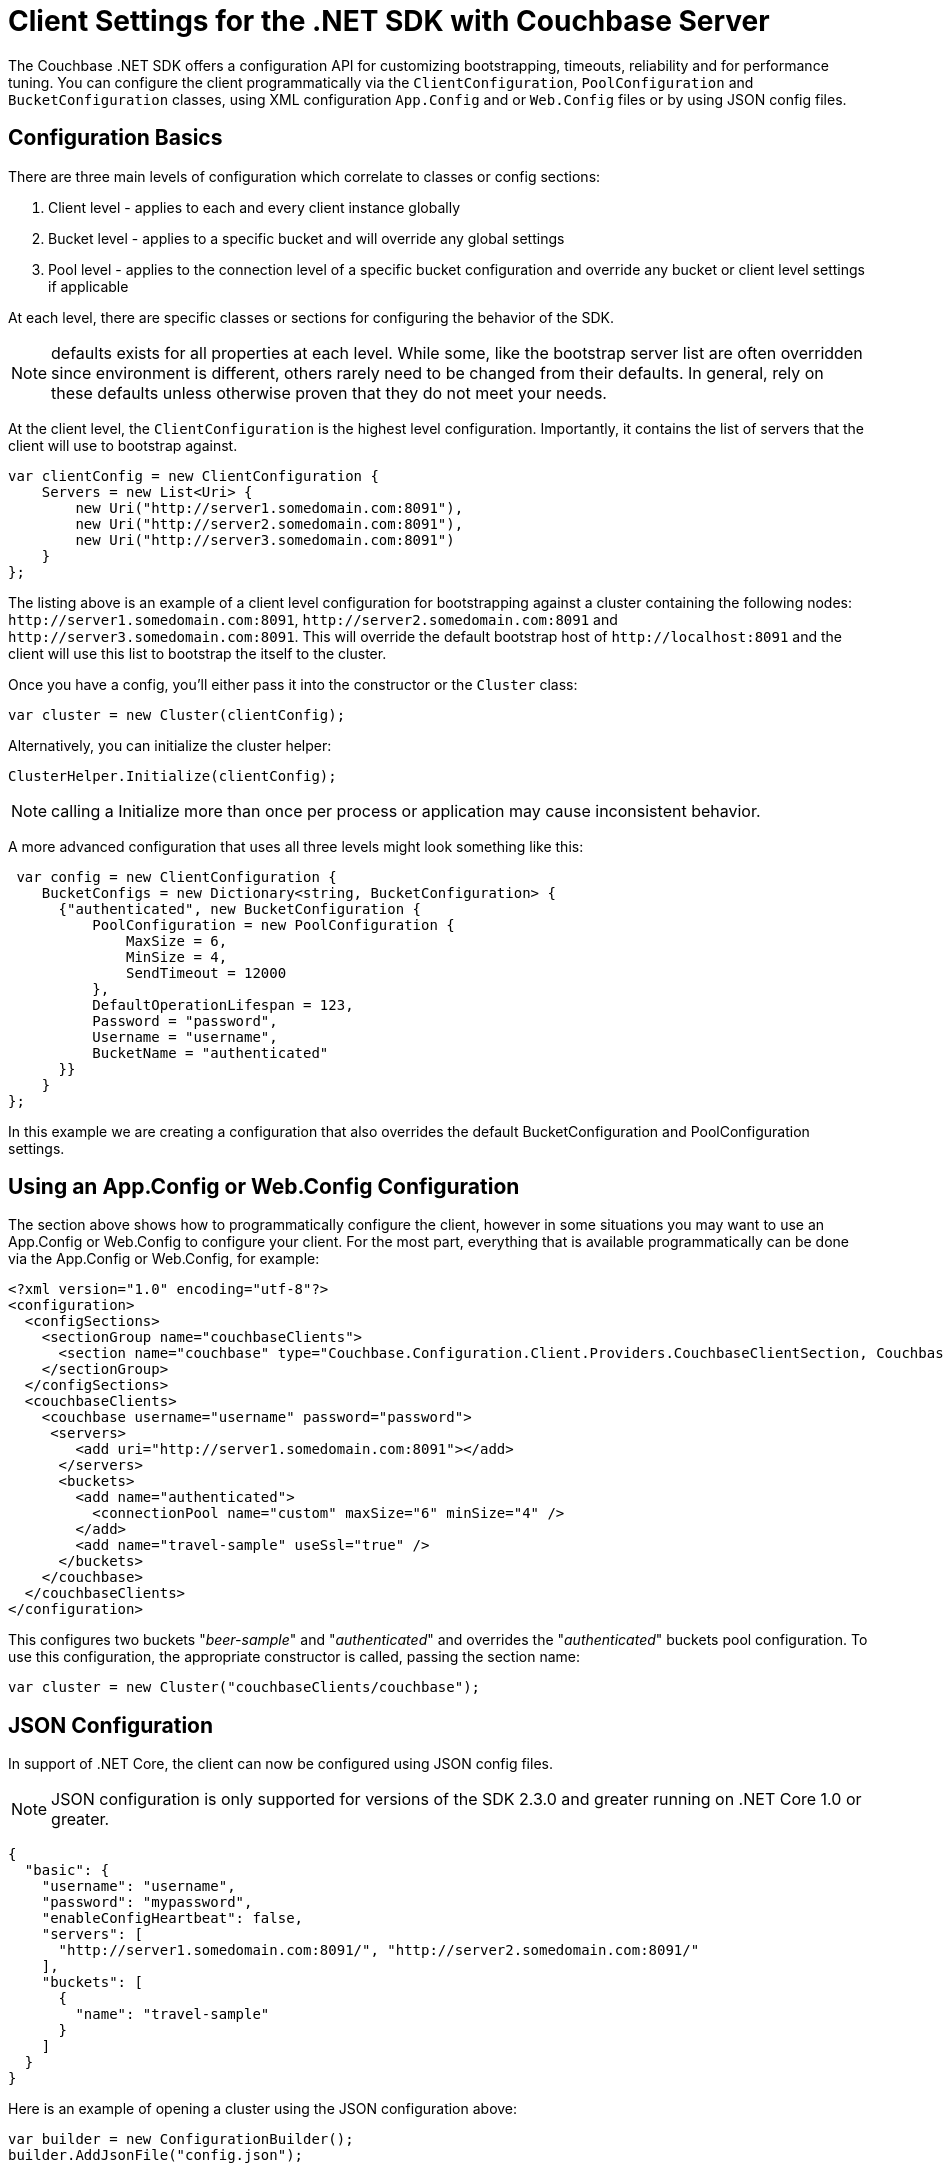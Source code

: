 = Client Settings for the .NET SDK with Couchbase Server
:navtitle: Client Settings

The Couchbase .NET SDK offers a configuration API for customizing bootstrapping, timeouts, reliability and for performance tuning.
You can configure the client programmatically via the [.api]`ClientConfiguration`, [.api]`PoolConfiguration` and [.api]`BucketConfiguration` classes, using XML configuration `App.Config` and or `Web.Config` files or by using JSON config files.

[#dotnet-configurationbasics-settings]
== Configuration Basics

There are three main levels of configuration which correlate to classes or config sections:

. Client level - applies to each and every client instance globally
. Bucket level - applies to a specific bucket and will override any global settings
. Pool level - applies to the connection level of a specific bucket configuration and override any bucket or client level settings if applicable

At each level, there are specific classes or sections for configuring the behavior of the SDK.

NOTE: defaults exists for all properties at each level.
While some, like the bootstrap server list are often overridden since environment is different, others rarely need to be changed from their defaults.
In general, rely on these defaults unless otherwise proven that they do not meet your needs.

At the client level, the [.api]`ClientConfiguration` is the highest level configuration.
Importantly, it contains the list of servers that the client will use to bootstrap against.

[source,csharp]
----
var clientConfig = new ClientConfiguration {
    Servers = new List<Uri> {
        new Uri("http://server1.somedomain.com:8091"),
        new Uri("http://server2.somedomain.com:8091"),
        new Uri("http://server3.somedomain.com:8091")
    }
};
----

The listing above is an example of a client level configuration for bootstrapping against a cluster containing the following nodes: `+http://server1.somedomain.com:8091+`, `+http://server2.somedomain.com:8091+` and `+http://server3.somedomain.com:8091+`.
This will override the default bootstrap host of `+http://localhost:8091+` and the client will use this list to bootstrap the itself to the cluster.

Once you have a config, you'll either pass it into the constructor or the `Cluster` class:

[source,csharp]
----
var cluster = new Cluster(clientConfig);
----

Alternatively, you can initialize the cluster helper:

[source,csharp]
----
ClusterHelper.Initialize(clientConfig);
----

NOTE: calling a Initialize more than once per process or application may cause inconsistent behavior.

A more advanced configuration that uses all three levels might look something like this:

[source,csharp]
----
 var config = new ClientConfiguration {
    BucketConfigs = new Dictionary<string, BucketConfiguration> {
      {"authenticated", new BucketConfiguration {
          PoolConfiguration = new PoolConfiguration {
              MaxSize = 6,
              MinSize = 4,
              SendTimeout = 12000
          },
          DefaultOperationLifespan = 123,
          Password = "password",
          Username = "username",
          BucketName = "authenticated"
      }}
    }
};
----

In this example we are creating a configuration that also overrides the default BucketConfiguration and PoolConfiguration settings.

[#dotnet-appconfig-webconfig-configuration]
== Using an App.Config or Web.Config Configuration

The section above shows how to programmatically configure the client, however in some situations you may want to use an App.Config or Web.Config to configure your client.
For the most part, everything that is available programmatically can be done via the App.Config or Web.Config, for example:

[source,xml]
----
<?xml version="1.0" encoding="utf-8"?>
<configuration>
  <configSections>
    <sectionGroup name="couchbaseClients">
      <section name="couchbase" type="Couchbase.Configuration.Client.Providers.CouchbaseClientSection, Couchbase.NetClient" />
    </sectionGroup>
  </configSections>
  <couchbaseClients>
    <couchbase username="username" password="password">
     <servers>
        <add uri="http://server1.somedomain.com:8091"></add>
      </servers>
      <buckets>
        <add name="authenticated">
          <connectionPool name="custom" maxSize="6" minSize="4" />
        </add>
        <add name="travel-sample" useSsl="true" />
      </buckets>
    </couchbase>
  </couchbaseClients>
</configuration>
----

This configures two buckets "_beer-sample_" and "_authenticated_" and overrides the "_authenticated_" buckets pool configuration.
To use this configuration, the appropriate constructor is called, passing the section name:

[source,csharp]
----
var cluster = new Cluster("couchbaseClients/couchbase");
----

[#dotnet-json-configuration]
== JSON Configuration

In support of .NET Core, the client can now be configured using JSON config files.

NOTE: JSON configuration is only supported for versions of the SDK 2.3.0 and greater running on .NET Core 1.0 or greater.

[source,csharp]
----
{
  "basic": {
    "username": "username",
    "password": "mypassword",
    "enableConfigHeartbeat": false,
    "servers": [
      "http://server1.somedomain.com:8091/", "http://server2.somedomain.com:8091/"
    ],
    "buckets": [
      {
        "name": "travel-sample"
      }
    ]
  }
}
----

Here is an example of opening a cluster using the JSON configuration above:

[source,csharp]
----
var builder = new ConfigurationBuilder();
builder.AddJsonFile("config.json");

var jsonConfiguration = builder.Build();
var definition = new CouchbaseClientDefinition();
jsonConfiguration.GetSection("couchbase:basic").Bind(definition);
var clientConfig = new ClientConfiguration(definition);

var cluster = new Cluster(clientConfig);
var bucket = cluster.OpenBucket("travel-sample");
----

The "travel-sample" bucket is opened using any of the overridden defaults.

[#dotnet-clientconfiguration-settings]
== ClientConfiguration Settings

These settings apply to each and every client instance globally.

.ClientConfiguration Properties
[cols="132,249,100"]
|===
| Name | Description | Default

| `AnalyticsRequestTimeout`
| Gets the analytics request timeout.
| 75000ms

| `UseSsl`
| Whether or not to use SSL encrypt data being sent to and from the server
| false

| `SslPort`
| Overrides the `DirectPort` and sets the SSL port to use for key-value operations using the binary memcached protocol id UseSsl is enabled
| 11207

| `ForceSaslPlain`
| Forces PLAIN SASL - to work with RBAC external authentication, such as LDAP
| true

| `ApiPort`
| The port to use for the Views API
| 8092

| `DirectPort`
| The port to use for standard memcached binary operations such as storing and retrieving documents by key
| 11210

| `MgmtPort`
| The port to use for the Management API
| 8091

| `HttpsMgmtPort`
| Overrides the `MgmtPort` and sets the SSL port to use for the Management API
| 18091

| `HttpsApiPort`
| Overrides the `ApiPort` and sets the SSL port to use for the Views API
| 18092

| `ObserveInterval`
| The interval to wait before each Observe attempt
| 10 ms

| `ObserveTimeout`
| The maximum amount of time to wait before timing out
| 500 ms

| `Servers`
| The list of servers to bootstrap from
| \http://localhost:8091/pools

| `MaxViewRetries`
| The upper limit for the number of times a View request that has failed will be retried
| 2

| `ViewHardTimeout`
| The maximum amount of time that a View request takes before timing out.
This includes time for retries.
| 30000 ms

| `ViewRequestTimeout`
| Sets the timeout for each HTTP View request.
| 5000 ms

| `ConfigPollEnabled`*
| Enables configuration _heartbeat_ checks.
| true

| `ConfigPollInterval`*
| Sets the interval for configuration "heartbeat" checks, which check for changes in the configuration that are otherwise undetected by the client.
| 2500ms

| `ConfigPollCheckFloor`*
| Gets or sets the heartbeat configuration check floor - the minimum time between config checks.
| 50ms

| `DefaultConnectionLimit`
| Gets or sets the maximum number of concurrent connections allowed by a `ServicePoint` object used for making View and N1QL requests.
| 5

| `MaxServicePointIdleTime`
| Gets or sets the maximum idle time of a `ServicePoint` object used for making View and N1QL requests.
| 100,000 ms

| `Expect100Continue`
| Gets or sets a Boolean value that determines whether 100-Continue behavior is used.
|

| `DefaultOperationLifespan`
| Gets or sets the default maximum time an operation is allowed to take (including processing and in-flight time on the wire).
Note that in `App.config` this is set via `operationLifespan`
| 2500ms

| `BucketConfigs`
| A map of bucket conifgurations and their names
|

| `BufferSize`
| The size of each buffer to allocate per TCP connection for sending and recieving Memcached operations
| 16k

| `Converter`
| Gets or sets the converter
| -

| `EnableTcpKeepAlives`
| Gets or sets a value indicating whether enable TCP keep alives.
| true

| `TcpKeepAliveInterval`
| Specifies the interval, in milliseconds, between when successive keep-alive packets are sent if no acknowledgement is received.
| 1000ms

| `TcpKeepAliveTime`
| Specifies the timeout, in milliseconds, with no activity until the first keep-alive packet is sent.
| 2hrs

| `IOErrorCheckInterval`
| Gets or sets the interval that the `IOErrorThreshold` will be checked.
If the threshold is reached within the interval for a particular node, all keys mapped to that node the SDK will fail with a `NodeUnavailableException` in the `IOperationResult.Exception` field.
The node will be flagged as "dead" and will try to reconnect, if connectivity is reached, the node will continue to process requests.
| 500ms

| `IOErrorThreshold`
| Gets or sets the interval that the `IOErrorThreshold` will be checked.
If the threshold is reached within the interval for a particular node, all keys mapped to that node the SDK will fail with a `NodeUnavailableException` in the `IOperationResult.Exception` field.
The node will be flagged as "dead" and will try to reconnect, if connectivity is reached, the node will continue to process requests.
| 10

| `NodeAvailableCheckInterval`
| If the client detects that a node has gone offline it will check for connectivity at this interval.
| 1000ms

| `QueryFailedThreshold`
| Gets or sets the query failed threshold for a Uri before it is flagged as "un-responsive".
Once flagged as "un-responsive", no requests will be sent to that node until a server re-config has occurred and the Uri is added back into the pool.
This is so the client will not send requests to a server node which is un-responsive.
| 2

| `QueryRequestTimeout`
| Gets or sets the timeout for a N1QL query request; this correlates to the client-side timeout.
Server-side timeouts are configured per request using the QueryRequest.Timeout  method
| 75000ms

| `SearchRequestTimeout`
| Gets or sets the search request timeout.
| 75000ms

| `CertificateFactory`
| Factory for retrieving X509 certificates from a store, or from the file system.
| null

| `ConfigurationProviders`
| Control which server configuration providers are used to bootstrap the cluster and monitor for cluster changes.
| CarrierPublication and HttpStreaming

| `IgnoreRemoteCertificateNameMismatch`
| Static.
If TLS/SSL is enabled via `UseSsl`, setting this to true will disable hostname validation when authenticating connections to Couchbase Server.
This is typically done in test or development enviroments where a domain name (FQDN) has not been specified for the bootstrap server's URI, and the IP address is used to validate the certificate, which will fail with a `RemoteCertificateNameMismatch error`.
| False

| `KvServerCertificateValidationCallback`
| Gets or sets the SSL validation callback for K/V to override the default callback.
| Null

| `HttpServerCertificateValidationCallback`
| Gets or sets the SSL validation callback for HTTP Services (N1QL, Analytics, Views, etc.) to override the default callback.
| Null

| `UseInterNetworkV6Addresses`
| Gets or sets a value indicating whether to use IP version 6 addresses.
| falseSearchRequestTimeout
|===

* `ConfigPollEnabled`, `ConfigPollInterval`, and `ConfigPollCheckFloor` replace the https://developer.couchbase.com/documentation/server/4.6/sdk/dotnet/client-settings.html[previously used, deprecated settings] of, respectively, `EnableConfigHeartBeat`, `HeartbeatConfigInterval`, and `HeartbeatConfigCheckFloor`.

[#dotnet-bucketconfiguration-settings]
== BucketConfiguration Settings

These settings apply to a specific bucket and will override any global settings.

.BucketConfiguration Properties
[cols="50,140,53"]
|===
| Name | Description | Default

| `BucketName`
| The name of the bucket to connect to.
| "default"

| `UseSsl`
| Whether or not to use SSL encrypt data being sent to and from the server
| false

| `Password`
| The bucket password
| empty string

| `ObserveInterval`
| The interval to wait before each Observe attempt
| 10ms

| `ObserverTimeout`
| The max amount of time to wait before timing out
| 500ms

| `PoolConfiguration`
| The TCP socket pool configuration
| (see below)

| `DefaultOperationLifespan`
| The default lifespan for operations of this bucket (i.e.
maximum time taken by the operation, including processing and in-flight time on the wire).
Note that in `App.config` this is set via `operationLifespan`
| 2500ms

| `UseEnhancedDurability`
| Gets or sets a value indicating whether to use enhanced durability if the Couchbase server version supports it; if it's not supported the client will use Observe for Endure operations.
| false
|===

[#dotnet-poolconfiguration-settings]
== PoolConfiguration Settings

These settings apply to the connection level of a specific bucket configuration and override any bucket or client level settings, if applicable.

.PoolConfiguration Properties
[cols="153,343,100"]
|===
| Name | Description | Default

| `MaxSize`
| The maximum number of TCP connections to use

*Note*: Multiplexing IO Service creates the number of MaxSize connections during the initialize phase.
| 2

| `MinSize`
| The minimum or starting number of TCP connections to use

*Note*: not used with Multiplexing IO Service
| 1

| `WaitTimeout`
| The amount of time to wait for a TCP connection before timing out after the `MaxSize` has been reached and all connections are being used

*Note*: not used with Multiplexing IO Service - SSL only
| 2500 ms

| `ShutdownTimeout`
| The amount of time to wait before the underlying socket closes its connection
| 10000 ms

| `SendTimeout`
| The amount of time to allow between an operation being written on the socket and being acknowledged.
| 15000 ms

| `UseSsl`
| Whether or not to use SSL encrypt data being sent to and from the server
| false

| `BufferSize`
| The size of each buffer to allocate per TCP connection for sending and recieving Memcached operations
| 16k

| `EnableTcpKeepAlives`
| Gets or sets a value indicating whether enable TCP keep alives.
| true

| `TcpKeepAliveTime`
| Specifies the timeout, in milliseconds, with no activity until the first keep-alive packet is sent.
| 2hrs

| `TcpKeepAliveInterval`
| Specifies the interval, in milliseconds, between when successive keep-alive packets are sent if no acknowledgement is received.
| 1000ms

| `CloseAttemptInterval`
| Gets or sets the interval between close attempts on a IConnection if it's in use and IConnectionPool has been disposed.
| 100ms

| `MaxCloseAttempts`
| Gets or sets the maximum number of times the client will try to close a IConnection if it's in use and IConnectionPool has been disposed.
| 5

| `UseEnhancedDurability`
| Gets or sets a value indicating whether to use enhanced durability if the Couchbase server version supports it; if it's not supported the client will use Observe for Endure operations.
| false

| `ConnectTimeout`
| The amount time allotted for the client to establish a TCP connection with a server before failing
| 10000ms
|===

== IOService

The IO Service is used to manage the TCP connections used by the SDK for Memcached (K/V) operations.
There are two IO Services available; Multiplexing (MUX) and Pooled.
You can configure the IOService either through the configuration file (app.config, web.config or json settings file) or programmatically using the SDK's ClientConfiguration when initializing the Cluster.

*Shared-Pooled IO Service w/MUX*

As of v2.5.0, the client uses a Shared-Pooled IO Service for K/V along with Multiplexing (MUX) by default.
A shared pool allows multiple threads to use a connection at the same time and each thread is assigned a connection from the pool in a round-robin fashion.
This gives the best performance and the benefits of both Multiplexing IO Service and Pooled IO Service.
This is the reccomended configuration and is the default from v2.5.0 on - there is no need for additional configuration to use it.

*Multiplexing IO Service (Obsolete)*

Multiplexing is when a single TCP connection is used by multiple threads to send and receive requests simultaneously.
The benefit's are improved throughput with less strain on the OS resources and importantly, a reduction on the number of TCP connections between the client and the server.
The Multiplexing IO Service is the default IO Service if no custom configuration is provided.

*Pooled IO Service (SSL only)*

Pooled is when the SDK maintains a pool of TCP sockets and each thread uses a single socket at one time for Memcached K/V operations (Get, Insert, Remove, etc.).
The connection pool limit is capped by the MinSize and MaxSize configuration settings; if MaxSize has been reached, the SDK would wait for a connection to become available or it would return an OperationTimeout response.

*Configuring the IO Service*

NOTE: The default IO Service as of v2.6.0 is Shared-Pooled IO Service w/MUX and is the reccomended IO Service to use for non-SSL/TLS.
We do not recommend using any of the other IO services or changing the default settings for IO Services as described below.

To configure the IO Service in your configuration file you would set the connectionPool element and ioService elements.
An example of setting the configuration file to use PooledIOService would look like this:

[source,xml]
----
<?xml version="1.0" encoding="UTF-8"?>
<configuration>
   <configSections>
      <sectionGroup name="couchbaseClients">
         <section name="couchbase" type="Couchbase.Configuration.Client.Providers.CouchbaseClientSection, Couchbase.NetClient" />
      </sectionGroup>
   </configSections>
   <couchbaseClients>
      <couchbase enableConfigHeartBeat="false">
         <servers>
            <add uri="http://127.0.0.1:8091" />
         </servers>
         <connectionPool name="custom" type="Couchbase.IO.ConnectionPool`1[Couchbase.IO.Connection], Couchbase.NetClient" />
         <ioService name="multiplexio" type="Couchbase.IO.Services.PooledIOService, Couchbase.NetClient" />
      </couchbase>
   </couchbaseClients>
</configuration>
----

To configure the IO Service programmatically you would use the ClientConfiguration and setting the IOServiceCreator properties.
An example that configures the Multiplexing IO Service would look like this:

[source,csharp]
----
var config = new ClientConfiguration
{
    Servers = newList<Uri>
    {
        new Uri(ConfigurationManager.AppSettings["bootstrapUrl"])
    }
};
config = ConnectionPoolFactory.GetFactory<ConnectionPool<MultiplexingConnection>>();
config.IOServiceCreator = IOServiceFactory.GetFactory<MultiplexingIOService>();
ClusterHelper.Initialize(config);
----

*Caveats*

A couple of caveats are in order:

* SSL is not yet supported for MUX (https://issues.couchbase.com/browse/NCBC-1056[JIRA ticket^])
* Since MUX uses a single connection per node for Memcached (K/V) operations, some of the connection pool settings no longer apply, these are:
 ** MinSize
 ** MaxSize
 ** WaitTimeout
* MUX has no effect on Views, N1QL or Full Text Search queries
* Shared-Pooled IO Service w/MUX currently ignores the MinSize and creates the MaxSize of connections configured.
This is a known issue/limitation and can be tracked by the following Jira ticket: https://issues.couchbase.com/browse/NCBC-1534[^]

